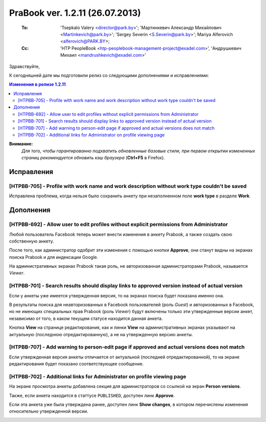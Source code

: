 ---------------------------------
PraBook ver. 1.2.11 (26.07.2013)
---------------------------------

    :To: 'Tsepkalo Valery <director@park.by>'; 'Мартинкевич Александр Михайлович <Martinkevich@park.by>'; 'Sergey Severin <S.Severin@park.by>'; Mariya Alferovich <alferovich@PARK.BY>; 
    :Cc: 'HTP PeopleBook <htp-peoplebook-management-project@exadel.com>', 'Андрушкевич Михаил <mandrushkevich@exadel.com>'

.. |to|  image:: file:///D:/album/freemind/forward.png

Здравствуйте,

К сегодняшней дате мы подготовили релиз со следующими дополнениями и исправлениями:

.. contents:: Изменения в релизе 1.2.11

**Внимание:**
    `Для того, чтобы гарантированно подхватить обновленные базовые стили,
    при первом открытии измененных страниц рекомендуется обновить кэш браузера` (**Ctrl+F5** в Firefox).

Исправления
-----------

[HTPBB-705] - Profile with work name and work description without work type couldn't be saved 
=============================================================================================

Исправлена проблема, когда нельзя было сохранить анкету при незаполненном поле **work type** 
в разделе **Work**. 

Дополнения
----------

[HTPBB-692] - Allow user to edit profiles without explicit permissions from Administrator
=========================================================================================

Любой пользователь Facebook 
теперь может внести изменения в анкету Prabook, а 
также создать свою собственную анкету.

После того, как администратор одобрит эти изменения с помощью кнопки **Approve**, они станут видны на экранах поиска Prabook и для индексации Google.

На административных экранах Prabook такая роль, не авторизованная администраторами Prabook, 
называется *Viewer*.


[HTPBB-701] - Search results should display links to approved version instead of actual version
===============================================================================================

Если у анкеты уже имеется утвержденная версия, то на экранах поиска будет показана именно она.

В результаты поиска для неавторизованных в Facebook пользователей (роль *Guest*)
и авторизованных в Facebook, но не имеющих специальных прав Prabook (роль *Viewer*)
будут включены только эти утвержденные версии анкет, независимо от того, в каком текущем статусе
находится данная анкета.

Кнопка **View** на странице редактирования, как и линки **View** на административных экранах
указывают на актуальную (последнюю отредактированную), а не на утвержденную версию анкеты.

[HTPBB-707] - Add warning to person-edit page if approved and actual versions does not match
============================================================================================

Если утвержденная версия анкеты отличается от актуальной (последней отредактированной),
то на экране редактирования будет показано соответствующее сообщение.

.. image:: images2/11/warning.jpg
   :align: center


[HTPBB-702] - Additional links for Administrator on profile viewing page
========================================================================

На экране просмотра анкеты добавлена секция для администраторов со ссылкой на 
экран **Person versions**.

Также, если анкета находится в статтусе ``PUBLISHED``, доступен линк **Approve**.

Если эта анкета уже была утверждена ранее,
доступен линк **Show changes**, 
в котором перечислены изменения относительно утвержденной версии.
 
.. image:: images2/11/buttons.jpg
   :align: center



